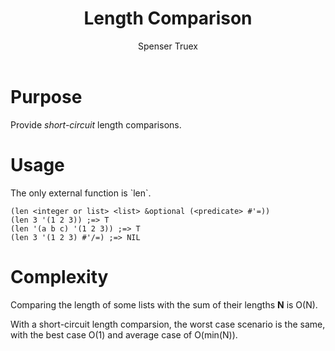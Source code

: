 #+TITLE: Length Comparison
#+AUTHOR: Spenser Truex
#+EMAIL: web@spensertruex.com
#+OPTIONS: tex:t
* Purpose
Provide /short-circuit/ length comparisons.
* Usage
The only external function is `len`.
#+BEGIN_SRC common-lisp
(len <integer or list> <list> &optional (<predicate> #'=))
(len 3 '(1 2 3)) ;=> T
(len '(a b c) '(1 2 3)) ;=> T
(len 3 '(1 2 3) #'/=) ;=> NIL
#+END_SRC
* Complexity
Comparing the length of some lists with the sum of their lengths *N* is O(N).

With a short-circuit length comparsion, the worst case scenario is the same, 
with the best case O(1) and average case of O(min(N)).
